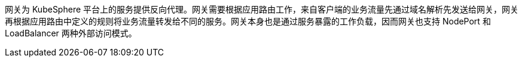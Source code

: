// :ks_include_id: 854355fa9af44f41886ade72f0ee39da
网关为 KubeSphere 平台上的服务提供反向代理。网关需要根据应用路由工作，来自客户端的业务流量先通过域名解析先发送给网关，网关再根据应用路由中定义的规则将业务流量转发给不同的服务。网关本身也是通过服务暴露的工作负载，因而网关也支持 NodePort 和 LoadBalancer 两种外部访问模式。
